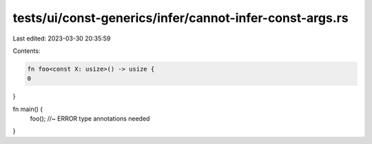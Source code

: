 tests/ui/const-generics/infer/cannot-infer-const-args.rs
========================================================

Last edited: 2023-03-30 20:35:59

Contents:

.. code-block:: rs

    fn foo<const X: usize>() -> usize {
    0
}

fn main() {
    foo(); //~ ERROR type annotations needed
}


